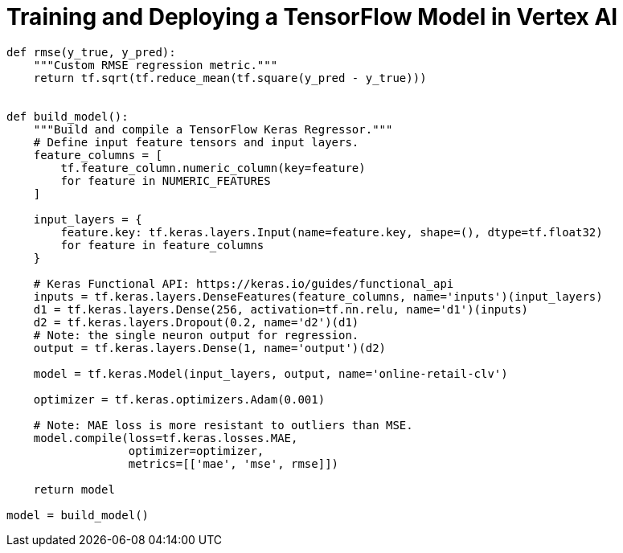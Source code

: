 = Training and Deploying a TensorFlow Model in Vertex AI 
:toc: manual

[source,bash]
----
def rmse(y_true, y_pred):
    """Custom RMSE regression metric."""
    return tf.sqrt(tf.reduce_mean(tf.square(y_pred - y_true)))


def build_model():
    """Build and compile a TensorFlow Keras Regressor."""
    # Define input feature tensors and input layers.
    feature_columns = [
        tf.feature_column.numeric_column(key=feature)
        for feature in NUMERIC_FEATURES
    ]
    
    input_layers = {
        feature.key: tf.keras.layers.Input(name=feature.key, shape=(), dtype=tf.float32)
        for feature in feature_columns
    }
     
    # Keras Functional API: https://keras.io/guides/functional_api
    inputs = tf.keras.layers.DenseFeatures(feature_columns, name='inputs')(input_layers)
    d1 = tf.keras.layers.Dense(256, activation=tf.nn.relu, name='d1')(inputs)
    d2 = tf.keras.layers.Dropout(0.2, name='d2')(d1)  
    # Note: the single neuron output for regression.
    output = tf.keras.layers.Dense(1, name='output')(d2)
    
    model = tf.keras.Model(input_layers, output, name='online-retail-clv')
    
    optimizer = tf.keras.optimizers.Adam(0.001)    
    
    # Note: MAE loss is more resistant to outliers than MSE.
    model.compile(loss=tf.keras.losses.MAE,
                  optimizer=optimizer,
                  metrics=[['mae', 'mse', rmse]])
    
    return model

model = build_model()
----


